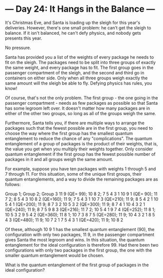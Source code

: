 * --- Day 24: It Hangs in the Balance ---

   It's Christmas Eve, and Santa is loading up the sleigh for this year's
   deliveries. However, there's one small problem: he can't get the sleigh to
   balance. If it isn't balanced, he can't defy physics, and nobody gets
   presents this year.

   No pressure.

   Santa has provided you a list of the weights of every package he needs to
   fit on the sleigh. The packages need to be split into three groups of
   exactly the same weight, and every package has to fit. The first group
   goes in the passenger compartment of the sleigh, and the second and third
   go in containers on either side. Only when all three groups weigh exactly
   the same amount will the sleigh be able to fly. Defying physics has rules,
   you know!

   Of course, that's not the only problem. The first group - the one going in
   the passenger compartment - needs as few packages as possible so that
   Santa has some legroom left over. It doesn't matter how many packages are
   in either of the other two groups, so long as all of the groups weigh the
   same.

   Furthermore, Santa tells you, if there are multiple ways to arrange the
   packages such that the fewest possible are in the first group, you need to
   choose the way where the first group has the smallest quantum entanglement
   to reduce the chance of any "complications". The quantum entanglement of a
   group of packages is the product of their weights, that is, the value you
   get when you multiply their weights together. Only consider quantum
   entanglement if the first group has the fewest possible number of packages
   in it and all groups weigh the same amount.

   For example, suppose you have ten packages with weights 1 through 5 and 7
   through 11. For this situation, some of the unique first groups, their
   quantum entanglements, and a way to divide the remaining packages are as
   follows:

 Group 1;             Group 2; Group 3
 11 9       (QE= 99); 10 8 2;  7 5 4 3 1
 10 9 1     (QE= 90); 11 7 2;  8 5 4 3
 10 8 2     (QE=160); 11 9;    7 5 4 3 1
 10 7 3     (QE=210); 11 9;    8 5 4 2 1
 10 5 4 1   (QE=200); 11 9;    8 7 3 2
 10 5 3 2   (QE=300); 11 9;    8 7 4 1
 10 4 3 2 1 (QE=240); 11 9;    8 7 5
 9 8 3      (QE=216); 11 7 2;  10 5 4 1
 9 7 4      (QE=252); 11 8 1;  10 5 3 2
 9 5 4 2    (QE=360); 11 8 1;  10 7 3
 8 7 5      (QE=280); 11 9;    10 4 3 2 1
 8 5 4 3    (QE=480); 11 9;    10 7 2 1
 7 5 4 3 1  (QE=420); 11 9;    10 8 2

   Of these, although 10 9 1 has the smallest quantum entanglement (90), the
   configuration with only two packages, 11 9, in the passenger compartment
   gives Santa the most legroom and wins. In this situation, the quantum
   entanglement for the ideal configuration is therefore 99. Had there been
   two configurations with only two packages in the first group, the one with
   the smaller quantum entanglement would be chosen.

   What is the quantum entanglement of the first group of packages in the
   ideal configuration?

